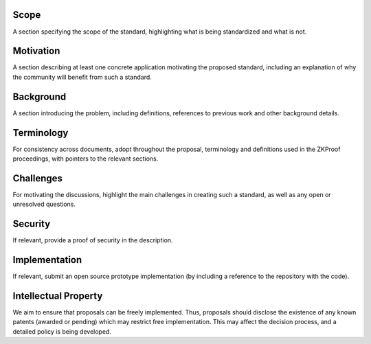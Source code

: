 Scope
=====

A section specifying the scope of the standard, highlighting what is
being standardized and what is not.

Motivation
==========

A section describing at least one concrete application motivating the
proposed standard, including an explanation of why the community will
benefit from such a standard.

Background
==========

A section introducing the problem, including definitions, references to
previous work and other background details.

Terminology
===========

For consistency across documents, adopt throughout the proposal,
terminology and definitions used in the ZKProof proceedings, with
pointers to the relevant sections.

Challenges
==========

For motivating the discussions, highlight the main challenges in
creating such a standard, as well as any open or unresolved questions.

Security
========

If relevant, provide a proof of security in the description.

Implementation
==============

If relevant, submit an open source prototype implementation (by
including a reference to the repository with the code).

Intellectual Property
=====================

We aim to ensure that proposals can be freely implemented. Thus,
proposals should disclose the existence of any known patents (awarded or
pending) which may restrict free implementation. This may affect the
decision process, and a detailed policy is being developed.
